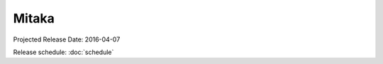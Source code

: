 ========
 Mitaka
========

Projected Release Date: 2016-04-07

Release schedule: :doc:`schedule`

.. deliverable::
   :series: mitaka
